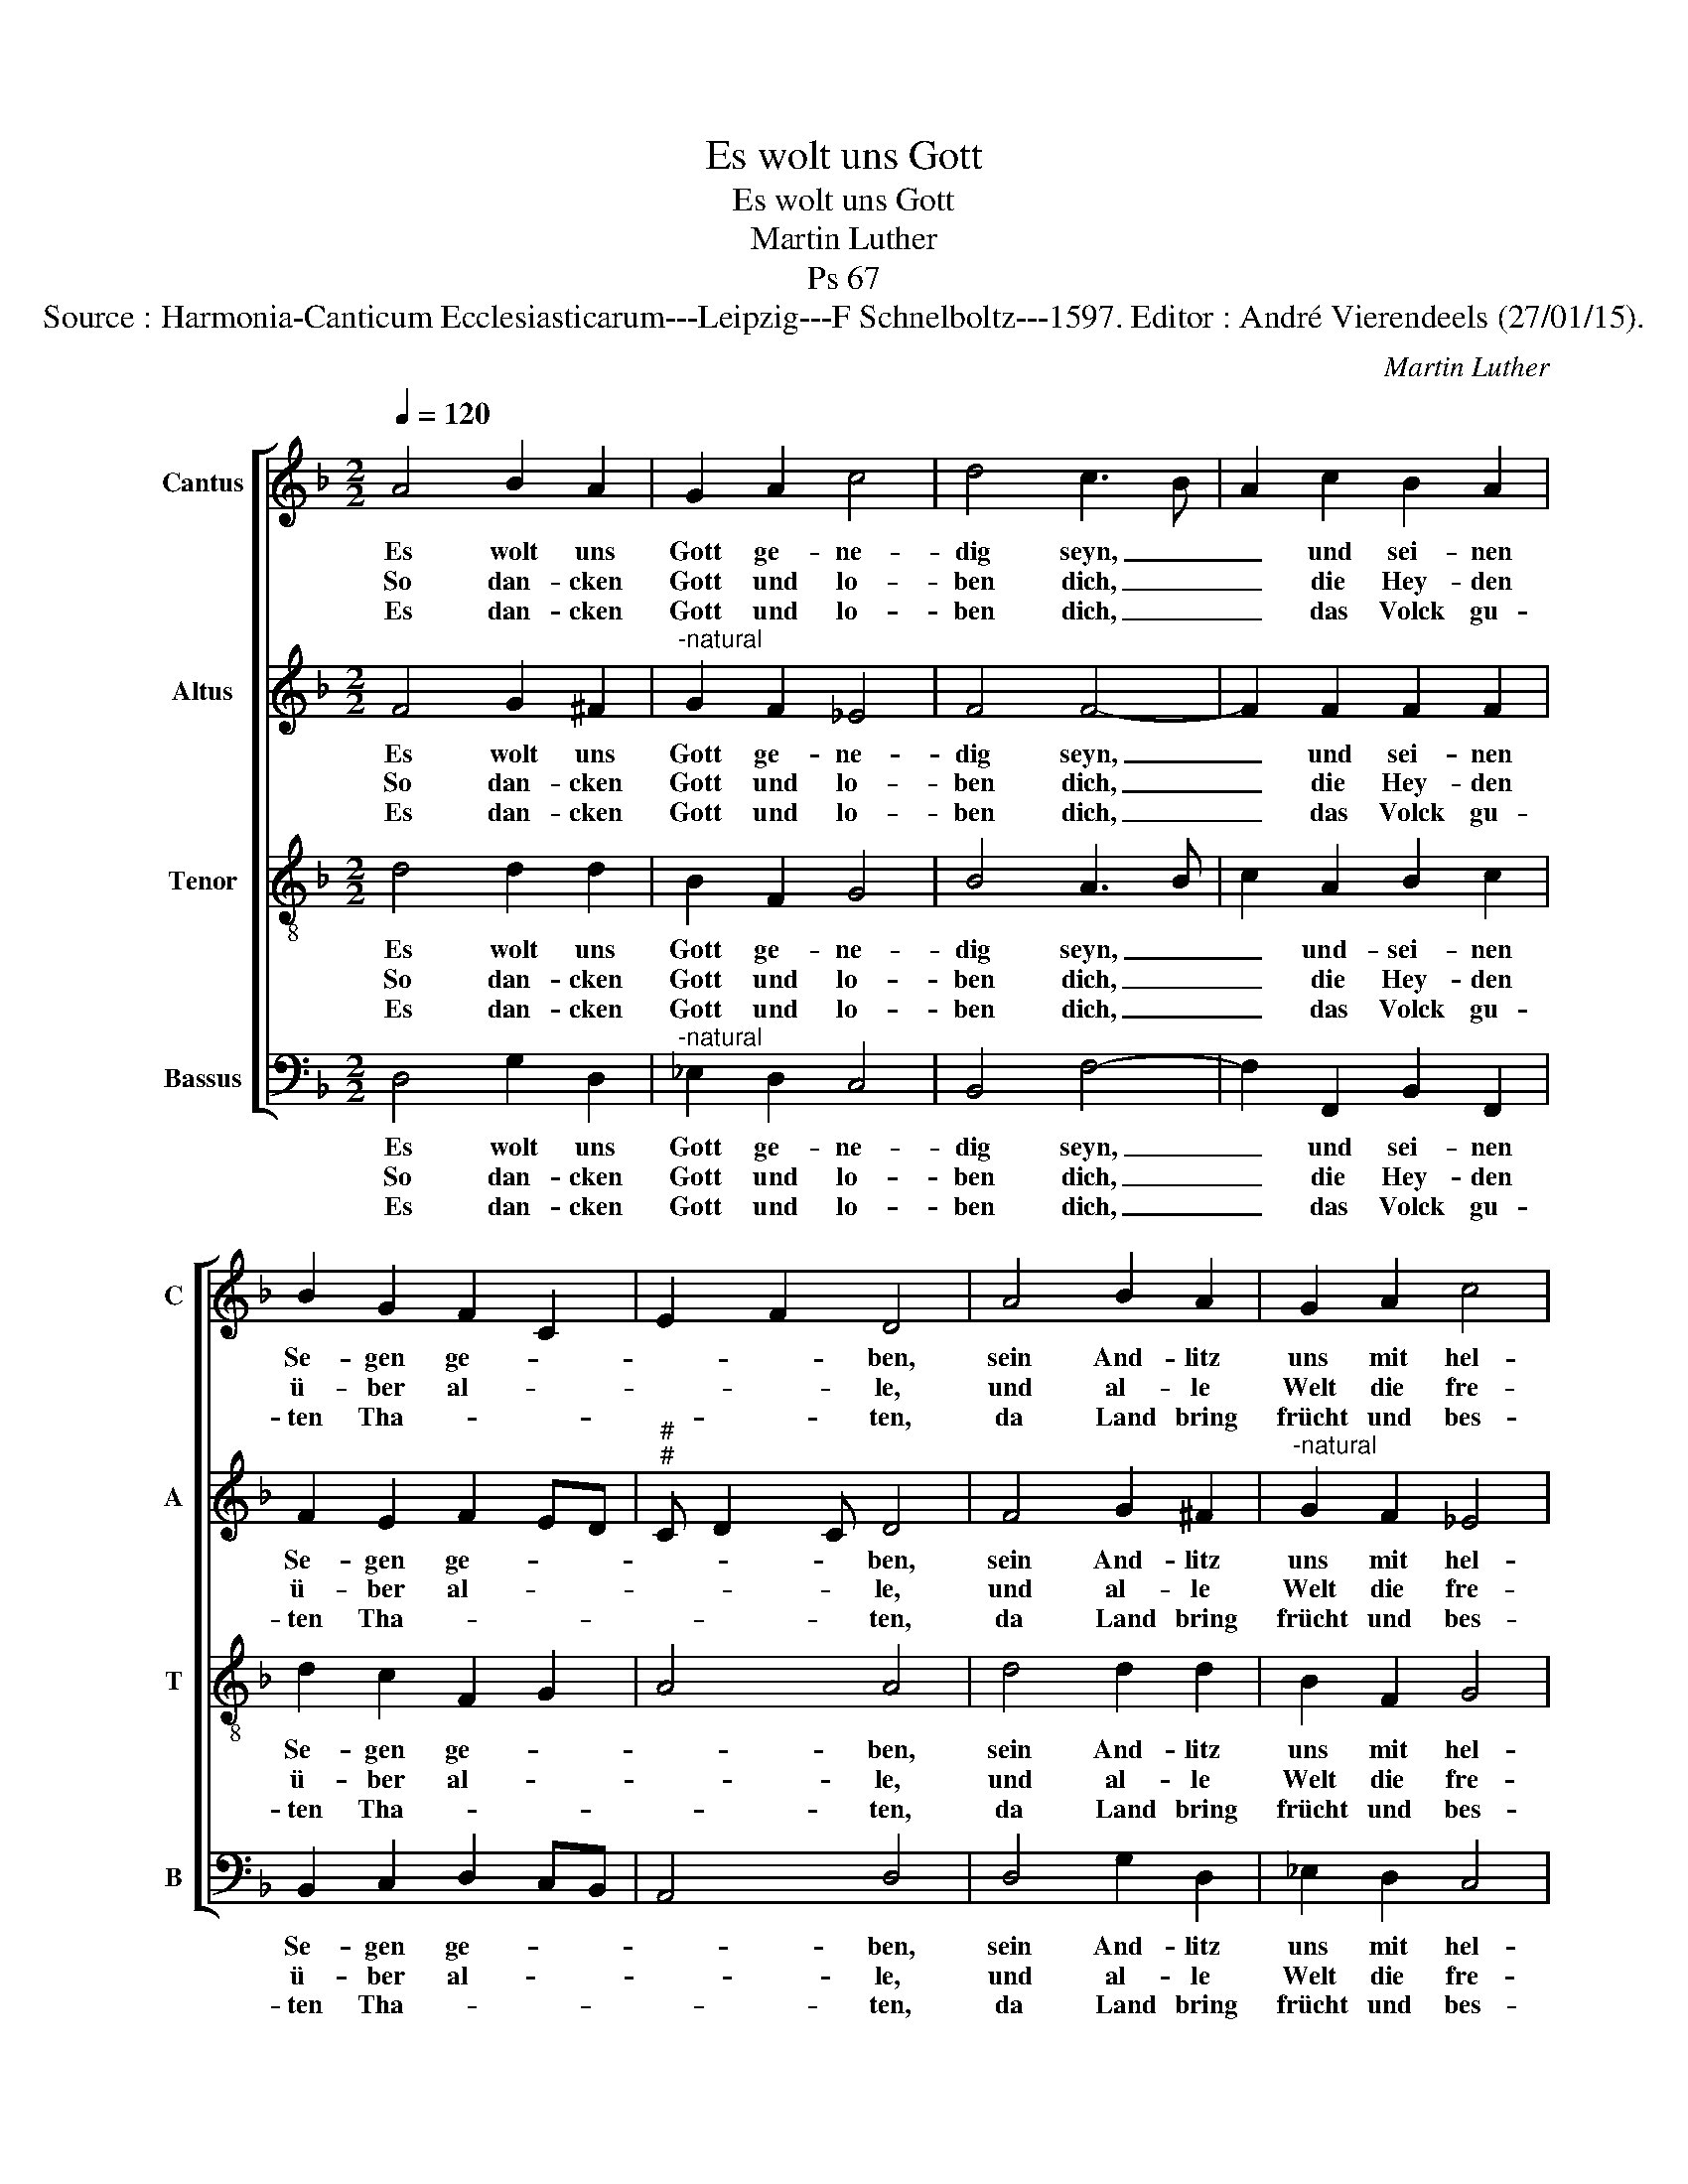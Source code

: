 X:1
T:Es wolt uns Gott
T:Es wolt uns Gott
T:Martin Luther
T:Ps 67 
T:Source : Harmonia-Canticum Ecclesiasticarum---Leipzig---F Schnelboltz---1597. Editor : André Vierendeels (27/01/15).
C:Martin Luther
%%score [ 1 2 3 4 ]
L:1/8
Q:1/4=120
M:2/2
K:F
V:1 treble nm="Cantus" snm="C"
V:2 treble nm="Altus" snm="A"
V:3 treble-8 nm="Tenor" snm="T"
V:4 bass nm="Bassus" snm="B"
V:1
 A4 B2 A2 | G2 A2 c4 | d4 c3 B | A2 c2 B2 A2 | B2 G2 F2 C2 | E2 F2 D4 | A4 B2 A2 | G2 A2 c4 | %8
w: Es wolt uns|Gott ge- ne-|dig seyn, _|_ und sei- nen|Se- gen ge- *|* * ben,|sein And- litz|uns mit hel-|
w: So dan- cken|Gott und lo-|ben dich, _|_ die Hey- den|ü- ber al- *|* * le,|und al- le|Welt die fre-|
w: Es dan- cken|Gott und lo-|ben dich, _|_ das Volck gu-|ten Tha- * *|* * ten,|da Land bring|frücht und bes-|
 d4 c3 B | A2 c2 B2 A2 | B2 G2 F2 C2 | E2 F2 D4 |: F4 _E2 D2 | C2 D2 B,2 C2 | D4 A4 | B2 G2 F2 G2 | %16
w: lem schein, _|_ er leucht zum|e- wign Le- *|* * ben.|Das wir er-|ken- nen sei- ne|Werd, und|was ihm liebt auff|
w: we sich, _|_ und sing mit|gros- sen Schal- *|* * le.|Das du auff|Er- den Rich- ter|bist, und|lest die Sünd nicht|
w: ser sich, _|_ dein wort ist|wol ge- rah- *|* * ren.|Uns se- gen|Va- ter und der|Sohn, uns|segn'- Gott der heil-|
 B4 A4 | d4 c2 A2 | c2 G2 F2 E2 | D2 C2 F2 G2 | A2 c2 A4 | G2 B2 A2 G2 |"^-natural" F2 C2 E2 F2 | %23
w: Er- den,|und Je- sus|Chri- stus heil und-|sterck, be- kand den|hey- den wer-|de, und sie zu|Gott be- keh- *|
w: wal- ten,|dein wort die|hut und wey- de|ist, die al- les|Volck er- hal-|ten, in rech- ter|bahn zu wal- *|
w: ge Geist,|dem al- le|Welt die eh- re|thut, für- ihm für-|chte al- ler-|meist, nun sprecht von|Her- zen. A- *|
 D8 :| %24
w: re.|
w: len.|
w: men.|
V:2
 F4 G2 ^F2 |"^-natural" G2 F2 _E4 | F4 F4- | F2 F2 F2 F2 | F2 E2 F2 ED |"^#""^#" C D2 C D4 | %6
w: Es wolt uns|Gott ge- ne-|dig seyn,|_ und sei- nen|Se- gen ge- * *|* * * ben,|
w: So dan- cken|Gott und lo-|ben dich,|_ die Hey- den|ü- ber al- * *|* * * le,|
w: Es dan- cken|Gott und lo-|ben dich,|_ das Volck gu-|ten Tha- * * *|* * * ten,|
 F4 G2 ^F2 |"^-natural" G2 F2 _E4 | F4 F4- | F2 F2 F2 F2 | F2 E2 F2 ED |"^#""^#" C D2 C D4 |: %12
w: sein And- litz|uns mit hel-|lem schein,|_ er leucht zum|e- wign Le- * *|* * * ben.|
w: und al- le|Welt die fre-|we sich,|_ und sing mit|gros- sen Schal- * *|* * * le.|
w: da Land bring|frücht und bes-|ser sich,|_ dein wort ist|wol ge- rah- * *|* * * ren.|
 D4 B,2 B,2 | G,2 B,2 G,2 A,2 | B,4 C4 | F2 E2 D2 D2 | G4 ^F4 | B4 G2 F2 | C2 D2 D2 C2 | %19
w: Das wir er-|ken- nen sei- ne|Werd, und|was ihm liebt auff|Er- den,|und Je- sus|Chri- stus heil und|
w: Das du auff|Er- den Rich- ter|bist, und|lest die Sünd nicht|wal- ten,|dein- wort die|hut und wey- de|
w: Uns se- gen|Va- ter und der|Sohn, uns|segn' Gott der heil-|ge Geist,|dem al- le|Welt die eh- re|
 A,2 A,2 D2 D2 | D2 E2 F4 | E2 F2 F2 E2 | F2 ED ^C D2 C | D8 :| %24
w: sterck, be- kand den|hey- den wer-|de, und sie zu|Gott be- * keh- * *|re.|
w: ist, die al- les|Volck er- hal-|ten, in rech- ter|bahn zu _ wal- * *|len.|
w: thut, für ihm für-|chte al- ler-|meist, nun sprecht von|Her- zen. _ A- * *|men.|
V:3
 d4 d2 d2 | B2 F2 G4 | B4 A3 B | c2 A2 B2 c2 | d2 c2 F2 G2 | A4 A4 | d4 d2 d2 | B2 F2 G4 | %8
w: Es wolt uns|Gott ge- ne-|dig seyn, _|_ und- sei- nen|Se- gen ge- *|* ben,|sein And- litz|uns mit hel-|
w: So dan- cken|Gott und lo-|ben dich, _|_ die Hey- den|ü- ber al- *|* le,|und al- le|Welt die fre-|
w: Es dan- cken|Gott und lo-|ben dich, _|_ das Volck gu-|ten Tha- * *|* ten,|da Land bring|frücht und bes-|
 B4 A3 B | c2 A2 B2 c2 | d2 c2 F2 G2 | A4 A4 |: B4 G2 F2 |"^b""^-natural" E2 D2 D2 E2 | F4 A4 | %15
w: lem schein, _|_ er leucht zum|e- wign Le- *|* ben.|Das wir er-|ken- nen sei- ne|Werd, und|
w: we sich, _|_ und sing mit|gros- sen Schal- *|* le.|Das du auff|Er- den Rich- ter|bist, und|
w: ser sich, _|_ dein wort ist|wol ge- rah- *|* ren.|Uns se- gen|Va- ter und der|Sohn, uns|
 d2 c2 A2 B2 | d4 d4 | f4 e2 d2 | c2 B2 B2 G2 | F2 E2 D2 G2 | F2 c2 c4 | c2 d2 c2 c2 | F2 G2 A4 | %23
w: was ihm liebt auff|Er- den,|und Je- sus|Chri- stus heil und|sterck, be- kand den|hey- den wer-|de, und sie zu|Gott be- keh-|
w: lest die Sünd nicht|wal- ten,|dein wort die|hut und wey- de|ist, die al- les|Volck er- hal-|ten, in rech- ten|bahn zu wal-|
w: segn' Gott der heil-|ge Geist,|dem al- le|Welt die eh- re|thut, für ihm für-|chte al- ler-|meist, nun sprecht von|Her- zen. A-|
 A8 :| %24
w: re.|
w: len.|
w: men.|
V:4
 D,4 G,2 D,2 |"^-natural" _E,2 D,2 C,4 | B,,4 F,4- | F,2 F,,2 B,,2 F,,2 | B,,2 C,2 D,2 C,B,, | %5
w: Es wolt uns|Gott ge- ne-|dig seyn,|_ und sei- nen|Se- gen ge- * *|
w: So dan- cken|Gott und lo-|ben dich,|_ die Hey- den|ü- ber al- * *|
w: Es dan- cken|Gott und lo-|ben dich,|_ das Volck gu-|ten Tha- * * *|
 A,,4 D,4 | D,4 G,2 D,2 | _E,2 D,2 C,4 | B,,4 F,4- | F,2 F,,2 B,,2 F,,2 | B,,2 C,2 D,2 C,B,, | %11
w: * ben,|sein And- litz|uns mit hel-|lem schein,|_ er leucht zum|e- wign Le- * *|
w: * le,|und al- le|Welt die fre-|we sich,|_ und sing mit|gros- sen Schal- * *|
w: * ten,|da Land bring|frücht und bes-|ser sich,|_ dein wort ist|wol ge- rah- * *|
 A,,4 D,4 |: B,,4 _E,2 B,,2 | C,2 G,,2 G,,2 C,2 | B,,4 F,4 | B,,2 C,2 D,2 G,,2 | G,4 D,4 | %17
w: * ben.|Das wir er-|ken- nen sei- ne|Werd, und|was ihm liebt auff|Er- den,|
w: * le.|Da du auff|Er- den Rich- ter|bist, und|lest die Sünd nicht|wal- ten,|
w: * ren.|Uns se- gen|Va- ter und der|Sohn, uns|segn' Gott der heil-|ge Geist,|
 B,,4 C,2 D,2 | A,,2 G,,2 B,,2 C,2 | D,2 A,,2 B,,2 G,,2 | D,2 C,2 F,4 | C,2 B,,2 F,2 C,2 | %22
w: und Je- sus|Chri- stus heil und|sterck, be- kand den|hey- den wer-|de, und sie zu|
w: dein wort die|hut und wey- de|ist, die al- les|Volck er- hal-|ten, in rech- ten|
w: dem al- le|Welt die eh- re|thut, für ihm für-|chte al- ler-|meist, nun sprecht von|
 D,2 C,B,, A,,4 | D,8 :| %24
w: Gott be- _ keh-|re.|
w: bahn zu _ wal-|len.|
w: Hezr- zen, _ A-|men.|

